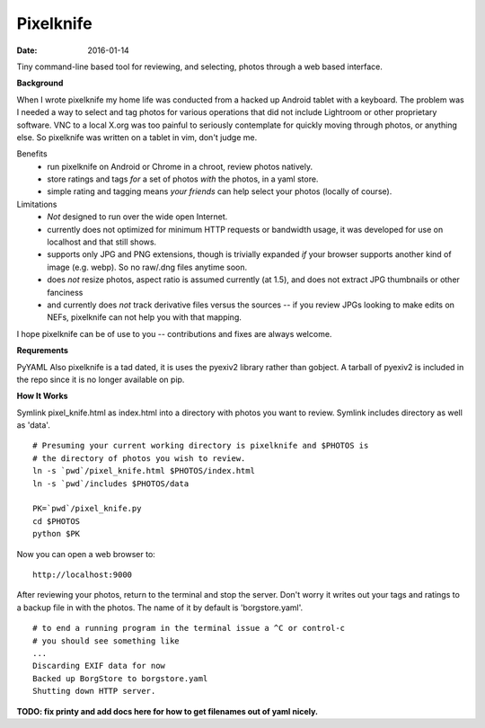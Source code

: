 Pixelknife
==========

:date: 2016-01-14 

Tiny command-line based tool for reviewing, and selecting, photos
through a web based interface.

**Background**

When I wrote pixelknife my home life was conducted from a hacked up Android tablet
with a keyboard.  The problem was I needed a way to select and tag photos for various
operations that did not include Lightroom or other proprietary software.  VNC to a
local X.org was too painful to seriously contemplate for quickly moving through photos,
or anything else.  So pixelknife was written on a tablet in vim, don't judge me.

Benefits
   * run pixelknife on Android or Chrome in a chroot, review photos natively.
   * store ratings and tags *for* a set of photos *with* the photos, in a yaml store.
   * simple rating and tagging means *your friends* can help select your photos (locally of course).

Limitations
   * *Not* designed to run over the wide open Internet.
   * currently does not optimized for minimum HTTP requests or bandwidth usage, it
     was developed for use on localhost and that still shows.
   * supports only JPG and PNG extensions, though is trivially expanded *if* your browser
     supports another kind of image (e.g. webp).  So no raw/.dng files anytime soon.
   * does *not* resize photos, aspect ratio is assumed currently (at 1.5), and does not
     extract JPG thumbnails or other fanciness
   * and currently does *not* track derivative files versus the sources -- if you review
     JPGs looking to make edits on NEFs, pixelknife can not help you with that mapping.

I hope pixelknife can be of use to you -- contributions and fixes are always welcome.


**Requrements**

PyYAML
Also pixelknife is a tad dated, it is uses the pyexiv2 library rather than gobject.
A tarball of pyexiv2 is included in the repo since it is no longer available on pip.


**How It Works**

Symlink pixel_knife.html as index.html into a directory with photos you want to review.
Symlink includes directory as well as 'data'.

::

  # Presuming your current working directory is pixelknife and $PHOTOS is
  # the directory of photos you wish to review.
  ln -s `pwd`/pixel_knife.html $PHOTOS/index.html
  ln -s `pwd`/includes $PHOTOS/data

  PK=`pwd`/pixel_knife.py
  cd $PHOTOS
  python $PK


Now you can open a web browser to:

::

  http://localhost:9000

After reviewing your photos, return to the terminal and stop the server.  Don't
worry it writes out your tags and ratings to a backup file in with the photos.
The name of it by default is 'borgstore.yaml'.

::

  # to end a running program in the terminal issue a ^C or control-c
  # you should see something like
  ...
  Discarding EXIF data for now
  Backed up BorgStore to borgstore.yaml
  Shutting down HTTP server.

**TODO: fix printy and add docs here for how to get filenames out of yaml nicely.**
